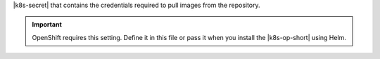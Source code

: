 |k8s-secret| that contains the credentials required to pull
images from the repository.

.. important::

   OpenShift requires this setting. Define it in this file or
   pass it when you install the |k8s-op-short| using Helm.

